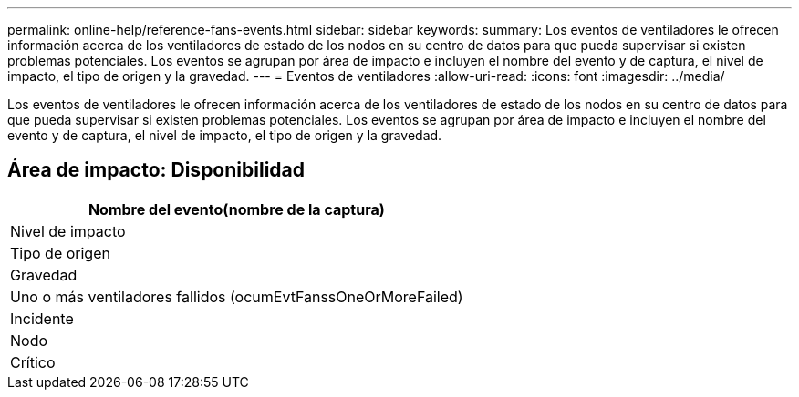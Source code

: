 ---
permalink: online-help/reference-fans-events.html 
sidebar: sidebar 
keywords:  
summary: Los eventos de ventiladores le ofrecen información acerca de los ventiladores de estado de los nodos en su centro de datos para que pueda supervisar si existen problemas potenciales. Los eventos se agrupan por área de impacto e incluyen el nombre del evento y de captura, el nivel de impacto, el tipo de origen y la gravedad. 
---
= Eventos de ventiladores
:allow-uri-read: 
:icons: font
:imagesdir: ../media/


[role="lead"]
Los eventos de ventiladores le ofrecen información acerca de los ventiladores de estado de los nodos en su centro de datos para que pueda supervisar si existen problemas potenciales. Los eventos se agrupan por área de impacto e incluyen el nombre del evento y de captura, el nivel de impacto, el tipo de origen y la gravedad.



== Área de impacto: Disponibilidad

|===
| Nombre del evento(nombre de la captura) 


| Nivel de impacto 


| Tipo de origen 


| Gravedad 


 a| 
Uno o más ventiladores fallidos (ocumEvtFanssOneOrMoreFailed)



 a| 
Incidente



 a| 
Nodo



 a| 
Crítico

|===